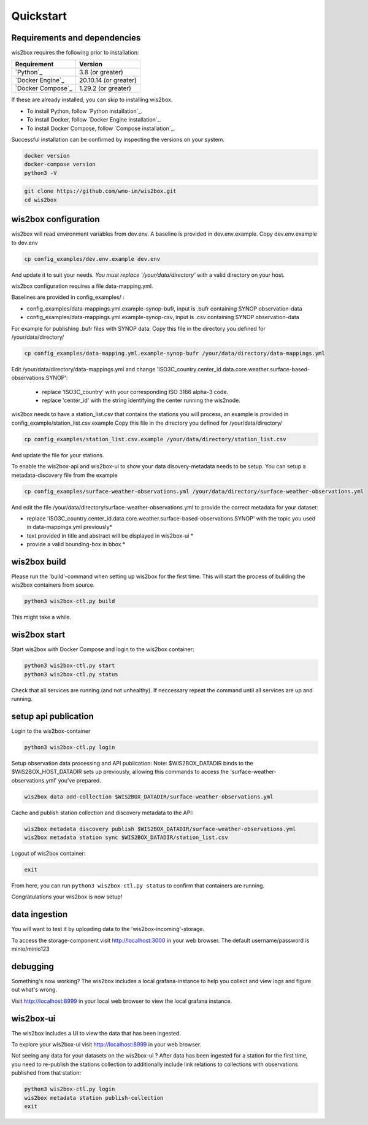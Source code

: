 .. _quickstart:

Quickstart
==========

Requirements and dependencies
-----------------------------

wis2box requires the following prior to installation:

.. csv-table::
   :header: Requirement,Version
   :align: left

   `Python`_,3.8 (or greater)
   `Docker Engine`_, 20.10.14 (or greater)
   `Docker Compose`_,1.29.2 (or greater)

If these are already installed, you can skip to installing wis2box.

- To install Python, follow `Python installation`_.
- To install Docker, follow `Docker Engine installation`_.
- To install Docker Compose, follow `Compose installation`_.

Successful installation can be confirmed by inspecting the versions on your system.

.. code-block:: bash

    docker version
    docker-compose version
    python3 -V

.. code-block:: bash

    git clone https://github.com/wmo-im/wis2box.git
    cd wis2box


wis2box configuration
---------------------

wis2box will read environment variables from dev.env. A baseline is provided in dev.env.example. Copy dev.env.example to dev.env

.. code-block:: bash

    cp config_examples/dev.env.example dev.env

And update it to suit your needs. *You must replace '/your/data/directory'* with a valid directory on your host.

wis2box configuration requires a file data-mapping.yml.

Baselines are provided in config_examples/ :

* config_examples/data-mappings.yml.example-synop-bufr, input is .bufr containing SYNOP observation-data
* config_examples/data-mappings.yml.example-synop-csv, input is .csv containing SYNOP observation-data

For example for publishing .bufr files with SYNOP data:
Copy this file in the directory you defined for /your/data/directory/

.. code-block:: bash

    cp config_examples/data-mapping.yml.example-synop-bufr /your/data/directory/data-mappings.yml

Edit /your/data/directory/data-mappings.yml and change 'ISO3C_country.center_id.data.core.weather.surface-based-observations.SYNOP':

    * replace 'ISO3C_country' with your corresponding ISO 3166 alpha-3 code.
    * replace 'center_id' with the string identifying the center running the wis2node.

wis2box needs to have a station_list.csv that contains the stations you will process, an example is provided in config_example/station_list.csv.example
Copy this file in the directory you defined for /your/data/directory/

.. code-block:: bash

    cp config_examples/station_list.csv.example /your/data/directory/station_list.csv

And update the file for your stations.

To enable the wis2box-api and wis2box-ui to show your data disovery-metadata needs to be setup. You can setup a metadata-discovery file from the example

.. code-block:: bash

    cp config_examples/surface-weather-observations.yml /your/data/directory/surface-weather-observations.yml

And edit the file /your/data/directory/surface-weather-observations.yml to provide the correct metadata for your dataset:

* replace 'ISO3C_country.center_id.data.core.weather.surface-based-observations.SYNOP' with the topic you used in data-mappings.yml previously*

* text provided in title and abstract will be displayed in wis2box-ui *

* provide a valid bounding-box in bbox *

wis2box build
-------------

Please run the 'build'-command when setting up wis2box for the first time. This will start the process of building the wis2box containers from source.

.. code-block:: bash

    python3 wis2box-ctl.py build

This might take a while.

wis2box start
-------------

Start wis2box with Docker Compose and login to the wis2box container:

.. code-block:: bash

    python3 wis2box-ctl.py start
    python3 wis2box-ctl.py status

Check that all services are running (and not unhealthy). If neccessary repeat the command until all services are up and running.

setup api publication
---------------------

Login to the wis2box-container

.. code-block:: bash

    python3 wis2box-ctl.py login

Setup observation data processing and API publication:
Note: $WIS2BOX_DATADIR binds to the $WIS2BOX_HOST_DATADIR sets up previously, allowing this commands to access the 'surface-weather-observations.yml' you've prepared.

.. code-block:: bash

    wis2box data add-collection $WIS2BOX_DATADIR/surface-weather-observations.yml

Cache and publish station collection and discovery metadata to the API:

.. code-block:: bash

    wis2box metadata discovery publish $WIS2BOX_DATADIR/surface-weather-observations.yml
    wis2box metadata station sync $WIS2BOX_DATADIR/station_list.csv

Logout of wis2box container:

.. code-block:: bash

    exit

From here, you can run ``python3 wis2box-ctl.py status`` to confirm that containers are running.

Congratulations your wis2box is now setup!

data ingestion
--------------

You will want to test it by uploading data to the 'wis2box-incoming'-storage.

To access the storage-component visit http://localhost:3000 in your web browser. The default username/password is minio/minio123

debugging
---------

Something's now working? The wis2box includes a local grafana-instance to help you collect and view logs and figure out what's wrong.

Visit http://localhost:8999 in your local web browser to view the local grafana instance.

wis2box-ui
----------

The wis2box includes a UI to view the data that has been ingested.

To explore your wis2box-ui visit http://localhost:8999 in your web browser.

Not seeing any data for your datasets on the wis2box-ui ?
After data has been ingested for a station for the first time, you need to re-publish the stations collection to additionally include link relations to collections with observations published from that station:

.. code-block:: bash

    python3 wis2box-ctl.py login
    wis2box metadata station publish-collection
    exit




